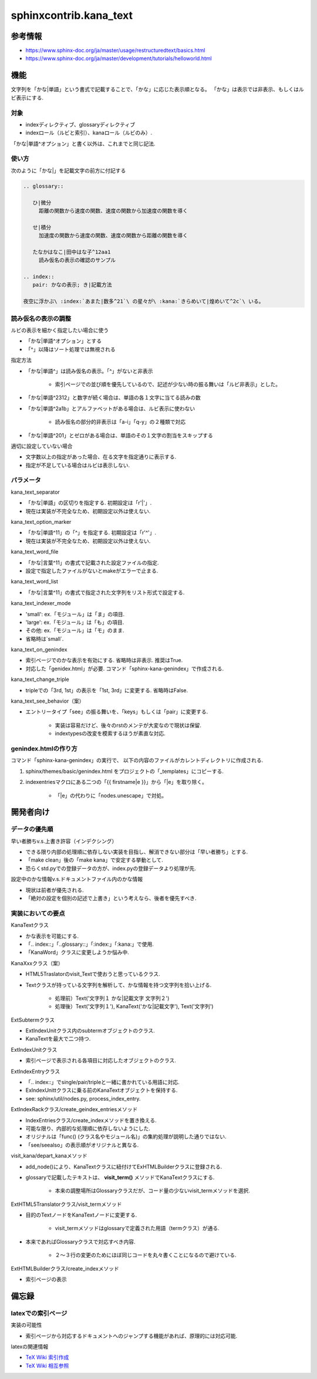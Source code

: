 #######################
sphinxcontrib.kana_text
#######################

参考情報
========
- https://www.sphinx-doc.org/ja/master/usage/restructuredtext/basics.html
- https://www.sphinx-doc.org/ja/master/development/tutorials/helloworld.html

機能
====
文字列を「かな|単語」という書式で記載することで、「かな」に応じた表示順となる。
「かな」は表示では非表示、もしくはルビ表示にする.

対象
----
- indexディレクティブ、glossaryディレクティブ
- indexロール（ルビと索引）、kanaロール（ルビのみ）.

「かな|単語^オプション」と書く以外は、これまでと同じ記法.

使い方
------
次のように「かな|」を記載文字の前方に付記する

.. code-block:: rst

   .. glossary::

      ひ|微分
        距離の関数から速度の関数、速度の関数から加速度の関数を導く

      せ|積分
        加速度の関数から速度の関数、速度の関数から距離の関数を導く

      たなかはなこ|田中はな子^12aa1
        読み仮名の表示の確認のサンプル

   .. index::
      pair: かなの表示; き|記載方法

   夜空に浮かぶ\ :index:`あまた|数多^21`\ の星々が\ :kana:`きらめいて|煌めいて^2c`\ いる。

読み仮名の表示の調整
--------------------
ルビの表示を細かく指定したい場合に使う

- 「かな|単語^オプション」とする
- 「^」以降はソート処理では無視される

指定方法

- 「かな|単語^」は読み仮名の表示。「^」がないと非表示

    - 索引ページでの並び順を優先しているので、記述が少ない時の振る舞いは「ルビ非表示」とした。

- 「かな|単語^2312」と数字が続く場合は、単語の各１文字に当てる読みの数
- 「かな|単語^2a1b」とアルファベットがある場合は、ルビ表示に使わない

    - 読み仮名の部分的非表示は「a-i」「q-y」の２種類で対応

- 「かな|単語^201」とゼロがある場合は、単語のその１文字の割当をスキップする

適切に設定していない場合

- 文字数以上の指定があった場合、在る文字を指定通りに表示する.
- 指定が不足している場合はルビは表示しない.

パラメータ
----------
kana_text_separator

- 「かな|単語」の区切りを指定する. 初期設定は「r'\|'」. 
- 現在は実装が不完全なため、初期設定以外は使えない.

kana_text_option_marker

- 「かな|単語^11」の「^」を指定する. 初期設定は「r'\^'」. 
- 現在は実装が不完全なため、初期設定以外は使えない.

kana_text_word_file

- 「かな|言葉^11」の書式で記載された設定ファイルの指定.
- 設定で指定したファイルがないとmakeがエラーで止まる.

kana_text_word_list

- 「かな|言葉^11」の書式で指定された文字列をリスト形式で設定する.

kana_text_indexer_mode

- 'small': ex.「モジュール」は「ま」の項目.
- 'large': ex.「モジュール」は「も」の項目.
- その他:  ex.「モジュール」は「モ」のまま.
- 省略時は`small`.

kana_text_on_genindex

- 索引ページでのかな表示を有効にする. 省略時は非表示. 推奨はTrue.
- 対応した「genidex.html」が必要. コマンド「sphinx-kana-genindex」で作成される.

kana_text_change_triple

- tripleでの「3rd, 1st」の表示を「1st, 3rd」に変更する. 省略時はFalse.

kana_text_see_behavior（案）

- エントリータイプ「see」の振る舞いを、「keys」もしくは「pair」に変更する.

    - 実装は容易だけど、後々のrstのメンテが大変なので現状は保留.
    - indextypesの改変を模索するほうが素直な対応.

genindex.htmlの作り方
---------------------
コマンド「sphinx-kana-genindex」の実行で、
以下の内容のファイルがカレントディレクトリに作成される.

1. sphinx/themes/basic/genindex.html をプロジェクトの「_templates」にコピーする.
2. indexentriesマクロにある二つの「{{ firstname|e }}」から「|e」を取り除く。

    - 「|e」の代わりに「nodes.unescape」で対処。

開発者向け
==========

データの優先順
-------------- 
早い者勝ちv.s.上書き許容（インデクシング）

- できる限り内部の処理順に依存しない実装を目指し、解消できない部分は「早い者勝ち」とする.
- 「make clean」後の「make kana」で安定する挙動として.
- 恐らくstd.pyでの登録データの方が、index.pyの登録データより処理が先.

設定中のかな情報v.s.ドキュメントファイル内のかな情報

- 現状は前者が優先される.
- 「絶対の設定を個別の記述で上書き」という考えなら、後者を優先すべき.

実装においての要点
------------------ 
KanaTextクラス

- かな表示を可能にする.
- 「.. index::」「..glossary::」「:index:」「:kana:」で使用.
- 「KanaWord」クラスに変更しようか悩み中.

KanaXxxクラス（案）

- HTML5Traslatorのvisit_Textで使おうと思っているクラス.
- Textクラスが持っている文字列を解析して、かな情報を持つ文字列を拾い上げる.

    - 処理前）Text('文字列１ かな|記載文字 文字列２')
    - 処理後）Text('文字列１'), KanaText('かな|記載文字'), Text('文字列')

ExtSubtermクラス

- ExtIndexUnitクラス内のsubtermオブジェクトのクラス.
- KanaTextを最大で二つ持つ.

ExtIndexUnitクラス

- 索引ページで表示される各項目に対応したオブジェクトのクラス.

ExtIndexEntryクラス

- 「.. index::」でsingle/pair/tripleと一緒に書かれている用語に対応.
- ExIndexUnittクラスに乗る前のKanaTextオブジェクトを保持する.
- see: sphinx/util/nodes.py, process_index_entry.

ExtIndexRackクラス/create_geindex_entriesメソッド

- IndexEntriesクラス/create_indexメソッドを置き換える.
- 可能な限り、内部的な処理順に依存しないようにした.
- オリジナルは「func() (クラス名やモジュール名)」の集約処理が説明した通りではない.
- 「see/seealso」の表示順がオリジナルと異なる.

visit_kana/depart_kanaメソッド

- add_node()により、KanaTextクラスに紐付けてExHTMLBuilderクラスに登録される.
- glossaryで記載したテキストは、 **visit_term()** メソッドでKanaTextクラスにする.

    - 本来の調整場所はGlossaryクラスだが、コード量の少ないvisit_termメソッドを選択.

ExtHTML5Translatorクラス/visit_termメソッド

- 目的のTextノードをKanaTextノードに変更する.

    - visit_termメソッドはglossaryで定義された用語（termクラス）が通る.

- 本来であればGlossaryクラスで対応すべき内容.

    - ２～３行の変更のためにほぼ同じコードを丸々書くことになるので避けている.

ExtHTMLBuilderクラス/create_indexメソッド

- 索引ページの表示

備忘録
======
latexでの索引ページ
-------------------
実装の可能性

- 索引ページから対応するドキュメントへのジャンプする機能があれば、原理的には対応可能.

latexの関連情報

- `TeX Wiki 索引作成 <https://texwiki.texjp.org/?%E7%B4%A2%E5%BC%95%E4%BD%9C%E6%88%90>`_
- `TeX Wiki 相互参照 <https://texwiki.texjp.org/?LaTeX%E5%85%A5%E9%96%80%2F%E7%9B%B8%E4%BA%92%E5%8F%82%E7%85%A7%E3%81%A8%E3%83%AA%E3%83%B3%E3%82%AF>`_
